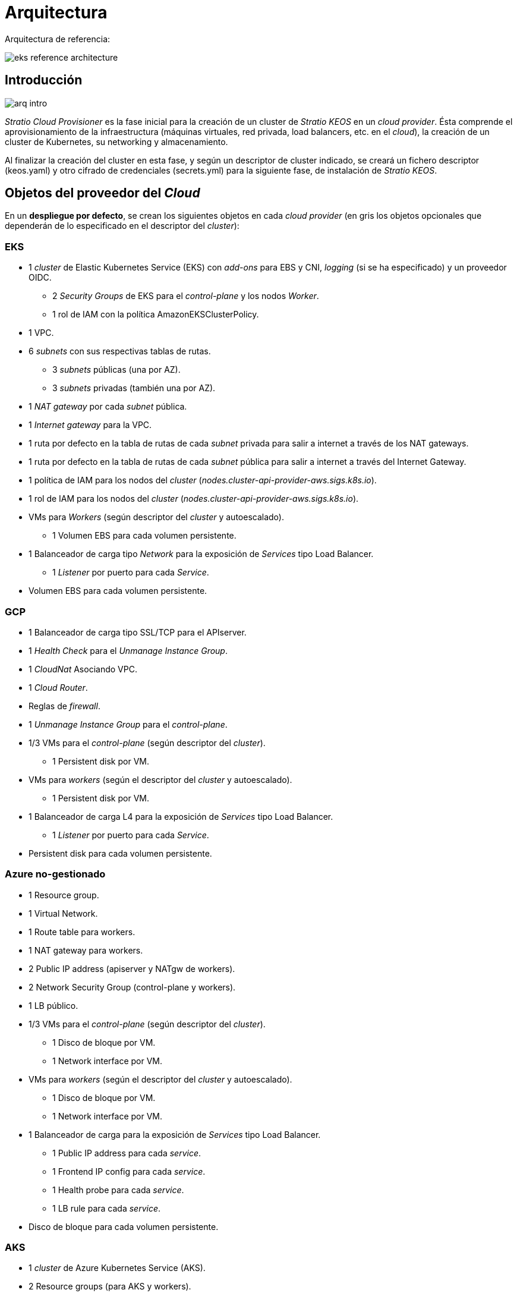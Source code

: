 :caution-caption: ⛔
= Arquitectura

Arquitectura de referencia:

image::eks-reference-architecture.png[]

== Introducción

image::arq-intro.png[]

_Stratio Cloud Provisioner_ es la fase inicial para la creación de un cluster de _Stratio KEOS_ en un _cloud provider_. Ésta comprende el aprovisionamiento de la infraestructura (máquinas virtuales, red privada, load balancers,  etc. en el _cloud_), la creación de un cluster de Kubernetes, su networking y almacenamiento.

Al finalizar la creación del cluster en esta fase, y según un descriptor de cluster indicado, se creará un fichero descriptor (keos.yaml) y otro cifrado de credenciales (secrets.yml) para la siguiente fase, de instalación de _Stratio KEOS_.

== Objetos del proveedor del _Cloud_

En un *despliegue por defecto*, se crean los siguientes objetos en cada _cloud provider_ (en [silver]#gris# los objetos opcionales que dependerán de lo especificado en el descriptor del _cluster_):

=== EKS

* 1 _cluster_ de Elastic Kubernetes Service (EKS) con _add-ons_ para EBS y CNI, _logging_ (si se ha especificado) y un proveedor OIDC.
** 2 _Security Groups_ de EKS para el _control-plane_ y los nodos _Worker_.
** 1 rol de IAM con la política AmazonEKSClusterPolicy.

* [silver]#1 VPC.#

* [silver]#6 _subnets_ con sus respectivas tablas de rutas.#
** [silver]#3 _subnets_ públicas (una por AZ).#
** [silver]#3 _subnets_ privadas (también una por AZ).#

* [silver]#1 _NAT gateway_ por cada _subnet_ pública.#
* [silver]#1 _Internet gateway_ para la VPC.#
* [silver]#1 ruta por defecto en la tabla de rutas de cada _subnet_ privada para salir a internet a través de los NAT gateways.#
* [silver]#1 ruta por defecto en la tabla de rutas de cada _subnet_ pública para salir a internet a través del Internet Gateway.#
* 1 política de IAM para los nodos del _cluster_ (_nodes.cluster-api-provider-aws.sigs.k8s.io_).
* 1 rol de IAM para los nodos del _cluster_ (_nodes.cluster-api-provider-aws.sigs.k8s.io_).

* VMs para _Workers_ (según descriptor del _cluster_ y autoescalado).
** 1 Volumen EBS para cada volumen persistente.

* 1 Balanceador de carga tipo _Network_ para la exposición de _Services_ tipo Load Balancer.
** 1 _Listener_ por puerto para cada _Service_.

* Volumen EBS para cada volumen persistente.

=== GCP

* 1 Balanceador de carga tipo SSL/TCP para el APIserver.
* 1 _Health Check_ para el _Unmanage Instance Group_.
* 1 _CloudNat_ Asociando VPC.
* 1 _Cloud Router_.
* Reglas de _firewall_.
* 1 _Unmanage Instance Group_ para el _control-plane_.

* 1/3 VMs para el _control-plane_ (según descriptor del _cluster_).
** 1 Persistent disk por VM.

* VMs para _workers_ (según el descriptor del _cluster_ y autoescalado).
** 1 Persistent disk por VM.

* 1 Balanceador de carga L4 para la exposición de _Services_ tipo Load Balancer.
** 1 _Listener_ por puerto para cada _Service_.

* Persistent disk para cada volumen persistente.

=== Azure no-gestionado

* [silver]#1 Resource group.#
* 1 Virtual Network.
* 1 Route table para workers.
* 1 NAT gateway para workers.
* 2 Public IP address (apiserver y NATgw de workers).
* 2 Network Security Group (control-plane y workers).
* 1 LB público.

* 1/3 VMs para el _control-plane_ (según descriptor del _cluster_).
** 1 Disco de bloque por VM.
** 1 Network interface por VM.

* VMs para _workers_ (según el descriptor del _cluster_ y autoescalado).
** 1 Disco de bloque por VM.
** 1 Network interface por VM.

* 1 Balanceador de carga para la exposición de _Services_ tipo Load Balancer.
** 1 Public IP address para cada _service_.
** 1 Frontend IP config para cada _service_.
** 1 Health probe para cada _service_.
** 1 LB rule para cada _service_.

* Disco de bloque para cada volumen persistente.

=== AKS

* 1 _cluster_ de Azure Kubernetes Service (AKS).

* 2 Resource groups (para AKS y workers).
* 2 Virtual Network (para AKS y workers).
* 1 Public IP address (para salida de workers).
* 1 Network Security Group para workers.
* 1 Managed Identity.

* VM Scale Sets para _workers_ (según el descriptor del _cluster_).

* 1 Balanceador de carga para la exposición de _Services_ tipo Load Balancer.
** 1 Public IP address para cada _service_.
** 1 Frontend IP config para cada _service_.
** 1 Health probe para cada _service_.
** 1 LB rule para cada _service_.

* Disco de bloque para cada volumen persistente.

== Networking

Arquitectura de referencia

image::eks-reference-architecture.png[]

La capa interna de networking del cluster está basada en Calico, con las siguientes integraciones por provider/flavour:

[.center,cols="1,1,1,1,1,1",center]
|===
^|Provider/flavour ^|Policy ^|IPAM ^|CNI ^|Overlay ^|Routing

^|EKS
^|Calico
^|AWS
^|AWS
^|No
^|VPC-native

^|GCP
^|Calico
^|Calico
^|Calico
^|IpIp
^|BGP

^|Azure
^|Calico
^|Calico
^|Calico
^|VxLAN
^|Calico

^|AKS
^|Calico
^|Azure
^|Azure
^|No
^|VPC-native
|===

=== Infraestructura propia

Si bien una de las ventajas de la creación de recursos automática en el aprovisionamiento es el gran dinamismo que otorga, por motivos de seguridad y cumplimiento de normativas, muchas veces es necesario crear ciertos recursos previamente al despliegue de _Stratio KEOS_ en el proveedor de _Cloud_.

En este sentido, el _Stratio Cloud Provisioner_ permite utilizar tanto un VPC como _subnets_ previamente creadas empleando el parámetro _networks_ en el descriptor del _cluster_, como se detalla en la xref:ROOT:installation.adoc[guía de instalación].

[underline]#Ejemplo para EKS#

[source,bash]
----
spec:
  networks:
    vpc_id: vpc-02698..
    subnets:
      - subnet_id: subnet-0416d..
      - subnet_id: subnet-0b2f8..
      - subnet_id: subnet-0df75..
----

=== Red de Pods

CAUTION: En los despliegues con *AKS* actualmente no está soportada la configuración del CIDR de los Pods dado que se utiliza el IPAM del _cloud provider_.

En la mayoría de providers/flavours se permite indicar un CIDR específico para Pods, con ciertas particularidades descritas a continuación.

NOTE: El CIDR para Pods no deberá superponerse con la red de los nodos o cualquier otra red destino a la que éstos deban acceder.

==== EKS

En este caso, y dado que se utiliza el AWS VPC CNI como IPAM, se permitirá sólo uno de los dos rangos soportados por EKS: 100.64.0.0/16 o 198.19.0.0/16 (siempre teniendo en cuenta las restricciones de la https://docs.aws.amazon.com/vpc/latest/userguide/vpc-cidr-blocks.html#add-cidr-block-restrictions[documentación oficial]), que se añadirán al VPC como _secondary CIDR_.

NOTE: Si no se indica infraestructura _custom_, se deberá utilizar el CIDR 100.64.0.0/16.

[source,bash]
----
spec:
  networks:
	  pods_cidr: 100.64.0.0/16
----

En este caso, se crearán 3 subnets (1 por zona) con una máscara de 18 bits (/18) del rango indicado de las cuales se obtendrán las IPs para los Pods:

[.center,cols="1,2",width=40%]
|===
^|zone-a
^|100.64.0.0/18

^|zone-b
^|100.64.64.0/18

^|zone-c
^|100.64.128.0/18
|===

En caso de utilizar infraestructura personalizada, se deberán indicar las 3 subnets (una por zona) para los Pods conjuntamente con las de los nodos en el descriptor del cluster:

[source,bash]
----
spec:
  networks:
      vpc_id: vpc-0264503b4f41ff69f # example-custom-vpc
      pods_subnets:
          - subnet_id: subnet-0f6aa193eaa31015e # example-custom-sn-pods-zone-a
          - subnet_id: subnet-0ad0a80d1cec762d7 # example-custom-sn-pods-zone-b
          - subnet_id: subnet-0921f337cb6a6128d # example-custom-sn-pods-zone-c
      subnets:
          - subnet_id: subnet-0416da6767f910929 # example-custom-sn-priv-zone-a
          - subnet_id: subnet-0b2f81b89da1dfdfd # example-custom-sn-priv-zone-b
          - subnet_id: subnet-0df75719efe5f6615 # example-custom-sn-priv-zone-c
      pods_cidr: 100.64.0.0/16
----

NOTE: El CIDR secundario asignado al VPC para los Pods debe indicarse en el parámetro _spec.networks.pods_cidr_ obligatoriamente.

El CIDR de cada subnet (obtenido del CIDR secundario del VPC), deberá ser el mismo que el descrito más arriba (con máscara de 18 bits), y las 3 subnets para Pods deberán tener el siguiente tag _sigs.k8s.io/cluster-api-provider-aws/association=secondary_.

==== GCP y Azure no-gestionado

En estos providers/flavours se utiliza Calico como IPAM del CNI, esto permite poder especificar un CIDR arbitrario para los Pods:

[source,bash]
----
spec:
  networks:
	  pods_cidr: 172.16.0.0/20
----


== Seguridad

=== Autenticación

Actualmente, para la comunicación con los _cloud providers_, los controllers almacenan en el cluster las credenciales de la identidad utilizada en la instalación.

Podremos ver dichas credenciales con los siguientes comandos:

==== AWS

Para este provider, las credenciales se almacenan en un _Secret_ dentro del Namespace del controller con el formato del fichero ~/.aws/credentials:

[source,bash]
----
k -n capa-system get secret capa-manager-bootstrap-credentials -o json | jq -r '.data.credentials' | base64 -d
----

==== GCP

Al igual que para EKS, el controller de GCP obtiene las credenciales de un _Secret_ dentro del Namespace correspondiente.

[source,bash]
----
$ k -n capg-system get secret capg-manager-bootstrap-credentials -o json | jq -r '.data["credentials.json"]' | base64 -d | jq .
----

==== Azure

Para el caso de Azure, el client_id se almacena en el objeto AzureIdentity dentro del Namespace del controller, que también tiene la referencia al _Secret_ donde se almacena el client_secret:

[underline]#client_id#

[source,bash]
----
$ k -n capz-system get azureidentity -o json | jq -r .items[0].spec.clientID
----

[underline]#client_secret#

[source,bash]
----
$ CLIENT_PASS_NAME=$(k -n capz-system get azureidentity -o json | jq -r .items[0].spec.clientPassword.name)
$ CLIENT_PASS_NAMESPACE=$(k -n capz-system get azureidentity -o json | jq -r .items[0].spec.clientPassword.namespace)
$ kubectl -n ${CLIENT_PASS_NAMESPACE} get secret ${CLIENT_PASS_NAME} -o json | jq -r .data.clientSecret | base64 -d; echo
----

=== Acceso a IMDS (para EKS y GCP)

Dado que los _pods_ pueden impersonar al nodo donde se ejecutan simplemente interactuando con IMDS, se utiliza una política de red global (_GlobalNetworkPolicy_ de Calico) para impedirles el acceso a todos los _pods_ del _cluster_ que no sean parte de _Stratio KEOS_.

A su vez, en EKS se habilita el proveedor OIDC para permitir el uso de roles de IAM para _Service Accounts_, asegurando el uso de políticas IAM con mínimos privilegios.

=== Acceso al _endpoint_ del APIserver

==== EKS

Durante la creación del _cluster_ de EKS, se crea un _endpoint_ para el APIserver que se utilizará para el acceso al _cluster_ desde el instalador y operaciones del ciclo de vida.

Este _endpoint_ se publica a internet, y su acceso se restringe con una combinación de reglas de AWS Identity and Access Management (IAM) y el Role Based Access Control (RBAC) nativo de Kubernetes.

==== GCP

Para la exposición del APIserver, se crea un balanceador de carga con nombre `<cluster_id>-apiserver` y puerto 443 accesible por red pública (la IP pública asignada es la misma que se configura en el _Kubeconfig_), y un _instance groups_ por AZ (1 o 3, según configuración de HA) con el nodo de _control-plane_ correspondiente.

El _Health Check_ del servicio se hace por SSL, pero se recomienda cambiar a HTTPS con la ruta `/healthz`.

==== Azure no-gestionado

Para la exposición del APIserver, se crea un balanceador de carga con nombre `<cluster_id>-public-lb` y puerto 6443 accesible por red pública (la IP pública asignada es la misma que resuelve la URL del _Kubeconfig_), y un _Backend pool_ con los nodos del _control-plane_.

El _Health Check_ del servicio se hace por TCP, pero se recomienda cambiar a HTTPS con la ruta `/healthz`.

==== AKS

En este caso, el APIserver se expone públicamente y con la URL indicada en el _kubeconfig_.


== Almacenamiento

=== Nodos (control-plane y workers)

A nivel de almacenamiento, se monta un único disco _root_ del que se puede definir su tipo, tamaño y encriptación (se podrá especificar una clave de encriptación previamente creada).

[.underline]#Ejemplo:#

[source,bash]
----
type: gp3
size: 384Gi
encrypted: true
encryption_key: <key_name>
----

Estos discos se crean en la provisión inicial de los nodos, por lo que estos datos se pasan como parámetros del descriptor.

=== _StorageClass_

Durante el aprovisionamiento se disponibiliza una _StorageClass_ (default) con nombre "keos" para disco de bloques. Ésta cuenta con los parámetros _reclaimPolicy: Delete_ y _volumeBindingMode: WaitForFirstConsumer_, esto es, que el disco se creará en el momento en que un _pod_ consuma el _PersistentVolumeClaim_ correspondiente, y se eliminará al borrar el _PersistentVolume_.

Se deberá tener en cuenta que los _PersistentVolumes_ creados a partir de esta _StorageClass_ tendrán afinidad con la zona donde se han consumido.

Desde el descriptor del cluster se permite indicar la clave de encriptación, la clase de discos o bien parámetros libres.

[.underline]#Ejemplo con opciones básicas:#

[source,bash]
----
spec:
  infra_provider: aws
  storageclass:
    encryption_key: <my_simm_key>
    class: premium
----

El parámetro _class_ puede ser "premium" o "standard", esto dependerá del _cloud provider_:

[.center,cols="1,2,2",width=70%,center]
|===
^|Provider ^|Standard class ^|Premium class

^|AWS
^|gp3
^|io2 (64k IOPS)

^|GCP
^|pd-standard
^|pd-ssd

^|Azure
^|StandardSSD_LRS
^|Premium_LRS
|===

[.underline]#Ejemplo con parámetros libres:#

[source,bash]
----
spec:
  infra_provider: gcp
  storageclass:
    parameters:
      type: pd-extreme
      provisioned-iops-on-create: 5000
      disk-encryption-kms-key: <key_name>
      labels: "key1=value1,key2=value2"
----

Estos últimos también dependen del _cloud provider_:

[.center,cols="1,2",width=80%]
|===
^|Provider ^|Parámetro

^|All
a|
----
     fsType
----

^|AWS, GCP
a|
----
     type
     labels
----

^|AWS
a|
----
     iopsPerGB
     kmsKeyId
     allowAutoIOPSPerGBIncrease
     iops
     throughput
     encrypted
     blockExpress
     blockSize
----

^|GCP
a|
----
     provisioned-iops-on-create
     replication-type
     disk-encryption-kms-key
----

^|Azure
a|
----
     provisioner
     skuName
     kind
     cachingMode
     diskEncryptionType
     diskEncryptionSetID
     resourceGroup
     tags
     networkAccessPolicy
     publicNetworkAccess
     diskAccessID
     enableBursting
     enablePerformancePlus
     subscriptionID
----
|===

En el aprovisionamiento se crean otras _StorageClasses_ (no default) según el provider, pero para utilizarlas, las cargas de trabajo deberán especificarlas en su despliegue.

=== Amazon EFS

En esta release, si se desea utilizar un filesystem de EFS, se deberá crear previamente y pasar los siguientes datos al descriptor del cluster:

[source,bash]
----
spec:
  storageclass:
      efs:
          name: fs-015ea5e2ba5fe7fa5
          id: fs-015ea5e2ba5fe7fa5
          permissions: 640
----

Con estos datos, se renderizará el keos.yaml de tal forma que en la ejecución del keos-installer se despliegue el driver y se configure la _StorageClass_ correspondiente.

NOTE: Esta funcionalidad está pensada para infraestructura personalizada, ya que el filesystem de EFS deberá asociarse a un VPC existente en su creación.


== Tags en EKS

Todos los objetos que se crean en EKS contienen por defecto el tag con key _keos.stratio.com/owner_ y como valor, el nombre del cluster. También se permite añadir tags personalizados a todos los objetos creados en el _cloud provider_ de la siguiente forma:

[source,bash]
----
spec:
  control_plane:
    tags:
      - tier: production
      - billing-area: data
----

Para añadir tags a los volúmenes creados por la StorageClass, se deberá utilizar el parámetro _labels_ en la sección correspondiente:

[source,bash]
----
spec:
  storageclass:
    parameters:
      labels: "tier=production,billing-area=data"
      ..
----

== Docker registries

Como prerrequisito a la instalación de _Stratio KEOS_, las imágenes Docker de todos sus componentes deberán residir en un Docker registry que se indicará en el descriptor del cluster (_keos_registry: true_). Deberá haber un (y sólo uno) Docker registry para KEOS, el resto de registries se configurarán en los nodos para poder utilizar sus imágenes en cualquier despliegue.

Actualmente se soportan 3 tipos de Docker registries: _generic_, _ecr_ y _acr_. Para el tipo _generic_, se deberá indicar si el registry es autenticado o no (los tipos _ecr_ y _acr_ no pueden tener autenticación), y en caso de serlo, es obligatorio indicar usuario y password en la sección _spec.credentials_.

Tabla de registries soportados según provider/flavour:

[.center,cols="2,1",width=40%]
|===
^|EKS
^|ecr, generic

^|GCP
^|generic

^|Azure
^|acr, generic

^|AKS
^|acr
|===
